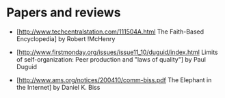 #+STARTUP: showeverything logdone
#+options: num:nil

* Papers and reviews

 * [http://www.techcentralstation.com/111504A.html The Faith-Based Encyclopedia] by Robert !McHenry

  * [http://www.freesoftwaremagazine.com/articles/fud_based_encyclopedia/ The FUD-based Encyclopedia --- Dismantling fear, uncertainty, and doubt, aimed at Wikipedia and other free knowledge resources] by [[file:akrowne.org][akrowne]]

 * [http://www.firstmonday.org/issues/issue11_10/duguid/index.html Limits of self-organization: Peer production and "laws of quality"] by Paul Duguid

  * [[file:Critique of Limits of self-organization Peer production and laws of quality.org][Critique of Limits of self-organization Peer production and laws of quality]] by [[file:rspuzio.org][rspuzio]]

 * [http://www.ams.org/notices/200410/comm-biss.pdf The Elephant in the Internet] by Daniel K. Biss

  * [[file:response to elephant.org][response to elephant]] by [[file:jcorneli.org][jcorneli]], with [[file:akrowne.org][akrowne]]
